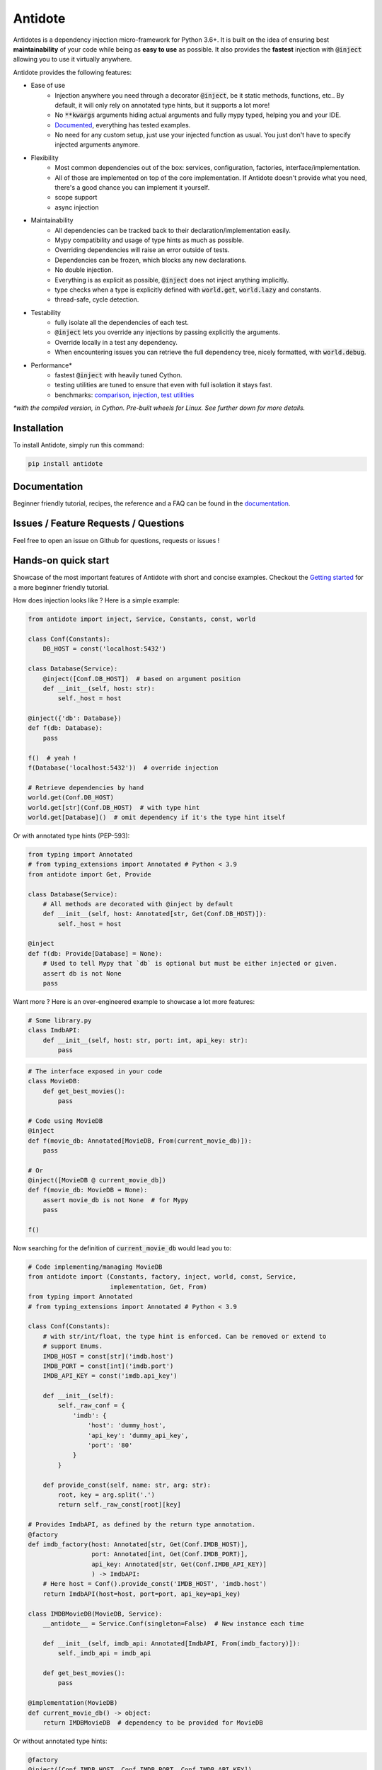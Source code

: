 ********
Antidote
********

.. image:: https://img.shields.io/pypi/v/antidote.svg
  :target: https://pypi.python.org/pypi/antidote

.. image:: https://img.shields.io/pypi/l/antidote.svg
  :target: https://pypi.python.org/pypi/antidote

.. image:: https://img.shields.io/pypi/pyversions/antidote.svg
  :target: https://pypi.python.org/pypi/antidote

.. image:: https://travis-ci.org/Finistere/antidote.svg?branch=master
  :target: https://travis-ci.org/Finistere/antidote

.. image:: https://codecov.io/gh/Finistere/antidote/branch/master/graph/badge.svg
  :target: https://codecov.io/gh/Finistere/antidote

.. image:: https://readthedocs.org/projects/antidote/badge/?version=latest
  :target: http://antidote.readthedocs.io/en/latest/?badge=latest


Antidotes is a dependency injection micro-framework for Python 3.6+. It is built on the
idea of ensuring best **maintainability** of your code while being as **easy to use** as possible.
It also provides the **fastest** injection with :code:`@inject` allowing you to use it virtually anywhere.

Antidote provides the following features:

- Ease of use
    - Injection anywhere you need through a decorator :code:`@inject`, be it static methods, functions, etc..
      By default, it will only rely on annotated type hints, but it supports a lot more!
    - No :code:`**kwargs` arguments hiding actual arguments and fully mypy typed, helping you and your IDE.
    - `Documented <https://antidote.readthedocs.io/en/latest>`_, everything has tested examples.
    - No need for any custom setup, just use your injected function as usual. You just don't have to specify injected arguments anymore.
- Flexibility
    - Most common dependencies out of the box: services, configuration, factories, interface/implementation.
    - All of those are implemented on top of the core implementation. If Antidote doesn't provide what you need, there's
      a good chance you can implement it yourself.
    - scope support
    - async injection
- Maintainability
    - All dependencies can be tracked back to their declaration/implementation easily.
    - Mypy compatibility and usage of type hints as much as possible.
    - Overriding dependencies will raise an error outside of tests.
    - Dependencies can be frozen, which blocks any new declarations.
    - No double injection.
    - Everything is as explicit as possible, :code:`@inject` does not inject anything implicitly.
    - type checks when a type is explicitly defined with :code:`world.get`, :code:`world.lazy` and constants.
    - thread-safe, cycle detection.
- Testability
    - fully isolate all the dependencies of each test.
    - :code:`@inject` lets you override any injections by passing explicitly the arguments.
    - Override locally in a test any dependency.
    - When encountering issues you can retrieve the full dependency tree, nicely formatted, with :code:`world.debug`.
- Performance\*
    - fastest :code:`@inject` with heavily tuned Cython.
    - testing utilities are tuned to ensure that even with full isolation it stays fast.
    - benchmarks:
      `comparison <https://github.com/Finistere/antidote/blob/master/comparison.ipynb>`_,
      `injection <https://github.com/Finistere/antidote/blob/master/benchmark.ipynb>`_,
      `test utilities <https://github.com/Finistere/antidote/blob/master/benchmark_test_utils.ipynb>`_

*\*with the compiled version, in Cython. Pre-built wheels for Linux. See further down for more details.*

.. image:: docs/_static/img/comparison_benchmark.png
    :alt: Comparison benchmark image



Installation
============

To install Antidote, simply run this command:

.. code-block:: bash

    pip install antidote


Documentation
=============

Beginner friendly tutorial, recipes, the reference and a FAQ can be found in the
`documentation <https://antidote.readthedocs.io/en/latest>`_.


Issues / Feature Requests / Questions
=====================================

Feel free to open an issue on Github for questions, requests or issues !


Hands-on quick start
====================

Showcase of the most important features of Antidote with short and concise examples.
Checkout the `Getting started <https://antidote.readthedocs.io/en/latest/tutorial.html>`_ for a more beginner
friendly tutorial.

How does injection looks like ? Here is a simple example:

.. code-block:: python

    from antidote import inject, Service, Constants, const, world

    class Conf(Constants):
        DB_HOST = const('localhost:5432')

    class Database(Service):
        @inject([Conf.DB_HOST])  # based on argument position
        def __init__(self, host: str):
            self._host = host

    @inject({'db': Database})
    def f(db: Database):
        pass

    f()  # yeah !
    f(Database('localhost:5432'))  # override injection

    # Retrieve dependencies by hand
    world.get(Conf.DB_HOST)
    world.get[str](Conf.DB_HOST)  # with type hint
    world.get[Database]()  # omit dependency if it's the type hint itself


Or with annotated type hints (PEP-593):

.. code-block:: python

    from typing import Annotated
    # from typing_extensions import Annotated # Python < 3.9
    from antidote import Get, Provide

    class Database(Service):
        # All methods are decorated with @inject by default
        def __init__(self, host: Annotated[str, Get(Conf.DB_HOST)]):
            self._host = host

    @inject
    def f(db: Provide[Database] = None):
        # Used to tell Mypy that `db` is optional but must be either injected or given.
        assert db is not None
        pass


Want more ? Here is an over-engineered example to showcase a lot more features:

.. code-block:: python

    # Some library.py
    class ImdbAPI:
        def __init__(self, host: str, port: int, api_key: str):
            pass

.. code-block:: python

    # The interface exposed in your code
    class MovieDB:
        def get_best_movies():
            pass

    # Code using MovieDB
    @inject
    def f(movie_db: Annotated[MovieDB, From(current_movie_db)]):
        pass

    # Or
    @inject([MovieDB @ current_movie_db])
    def f(movie_db: MovieDB = None):
        assert movie_db is not None  # for Mypy
        pass

    f()


Now searching for the definition of :code:`current_movie_db` would lead you to:

.. code-block:: python

    # Code implementing/managing MovieDB
    from antidote import (Constants, factory, inject, world, const, Service,
                          implementation, Get, From)
    from typing import Annotated
    # from typing_extensions import Annotated # Python < 3.9

    class Conf(Constants):
        # with str/int/float, the type hint is enforced. Can be removed or extend to
        # support Enums.
        IMDB_HOST = const[str]('imdb.host')
        IMDB_PORT = const[int]('imdb.port')
        IMDB_API_KEY = const('imdb.api_key')

        def __init__(self):
            self._raw_conf = {
                'imdb': {
                    'host': 'dummy_host',
                    'api_key': 'dummy_api_key',
                    'port': '80'
                }
            }

        def provide_const(self, name: str, arg: str):
            root, key = arg.split('.')
            return self._raw_const[root][key]

    # Provides ImdbAPI, as defined by the return type annotation.
    @factory
    def imdb_factory(host: Annotated[str, Get(Conf.IMDB_HOST)],
                     port: Annotated[int, Get(Conf.IMDB_PORT)],
                     api_key: Annotated[str, Get(Conf.IMDB_API_KEY)]
                     ) -> ImdbAPI:
        # Here host = Conf().provide_const('IMDB_HOST', 'imdb.host')
        return ImdbAPI(host=host, port=port, api_key=api_key)

    class IMDBMovieDB(MovieDB, Service):
        __antidote__ = Service.Conf(singleton=False)  # New instance each time

        def __init__(self, imdb_api: Annotated[ImdbAPI, From(imdb_factory)]):
            self._imdb_api = imdb_api

        def get_best_movies():
            pass

    @implementation(MovieDB)
    def current_movie_db() -> object:
        return IMDBMovieDB  # dependency to be provided for MovieDB


Or without annotated type hints:

.. code-block:: python

    @factory
    @inject([Conf.IMDB_HOST, Conf.IMDB_PORT, Conf.IMDB_API_KEY])
    def imdb_factory(host: str, port: int, api_key: str) -> ImdbAPI:
        return ImdbAPI(host, port, api_key)

    class IMDBMovieDB(MovieDB, Service):
        __antidote__ = Service.Conf(singleton=False)

        @inject({'imdb_api': ImdbAPI @ imdb_factory})
        def __init__(self, imdb_api: ImdbAPI):
            self._imdb_api = imdb_api

    @inject([MovieDB @ current_movie_db])
    def f(movie_db: MovieDB = None):
        assert movie_db is not None
        pass


We've seen that you can override any parameter:

.. code-block:: python

    conf = Conf()
    f(IMDBMovieDB(imdb_factory(
        # constants can be retrieved directly on an instance
        host=conf.IMDB_HOST,
        port=conf.IMDB_PORT,
        api_key=conf.IMDB_API_KEY,
    )))

But if you only to change one part in a complex dependency graph, you can override them
locally with:

.. code-block:: python

    # Override locally some dependencies:
    with world.test.clone(keep_singletons=True):
        world.test.override.singleton(Conf.IMDB_HOST, 'other host')
        f()

If you ever need to debug your dependency injections, Antidote also provides a tool to
have a quick summary of what is actually going on:

.. code-block:: python

    world.debug(f)
    # will output:
    """
    f
    └── Permanent implementation: MovieDB @ current_movie_db
        └──<∅> IMDBMovieDB
            └── ImdbAPI @ imdb_factory
                └── imdb_factory
                    ├── Const: Conf.IMDB_API_KEY
                    │   └── Conf
                    │       └── Singleton: 'conf_path' -> '/etc/app.conf'
                    ├── Const: Conf.IMDB_PORT
                    │   └── Conf
                    │       └── Singleton: 'conf_path' -> '/etc/app.conf'
                    └── Const: Conf.IMDB_HOST
                        └── Conf
                            └── Singleton: 'conf_path' -> '/etc/app.conf'

    Singletons have no scope markers.
    <∅> = no scope (new instance each time)
    <name> = custom scope
    """


Hooked ? Check out the `documentation <https://antidote.readthedocs.io/en/latest>`_ !
There are still features not presented here !


Compiled
========

The compiled implementation is roughly 10x faster than the Python one and strictly follows the
same API than the pure Python implementation. Pre-compiled wheels are available only for Linux currently.
You can check whether you're using the compiled version or not with:

.. code-block:: python

    from antidote import is_compiled
    
    print(f"Is Antidote compiled ? {is_compiled()}")

You can force the compilation of antidote yourself when installing:

.. code-block:: bash

    ANTIDOTE_COMPILED=true pip install antidote
    
On the contrary, you can force the pure Python version with:

.. code-block:: bash

    pip install --no-binary antidote

.. note::

    The compiled version is not tested against PyPy. The compiled version relies currently on Cython,
    but it is not part of the public API. Relying on it in your own Cython code is at your risk.


How to Contribute
=================

1. Check for open issues or open a fresh issue to start a discussion around a
   feature or a bug.
2. Fork the repo on GitHub. Run the tests to confirm they all pass on your
   machine. If you cannot find why it fails, open an issue.
3. Start making your changes to the master branch.
4. Writes tests which shows that your code is working as intended. (This also
   means 100% coverage.)
5. Send a pull request.

*Be sure to merge the latest from "upstream" before making a pull request!*

If you have any issue during development or just want some feedback, don't hesitate
to open a pull request and ask for help !

Pull requests **will not** be accepted if:

- classes and non trivial functions have not docstrings documenting their behavior.
- tests do not cover all of code changes (100% coverage) in the pure python.

If you face issues with the Cython part of Antidote just send the pull request, I can
adapt the Cython part myself.
